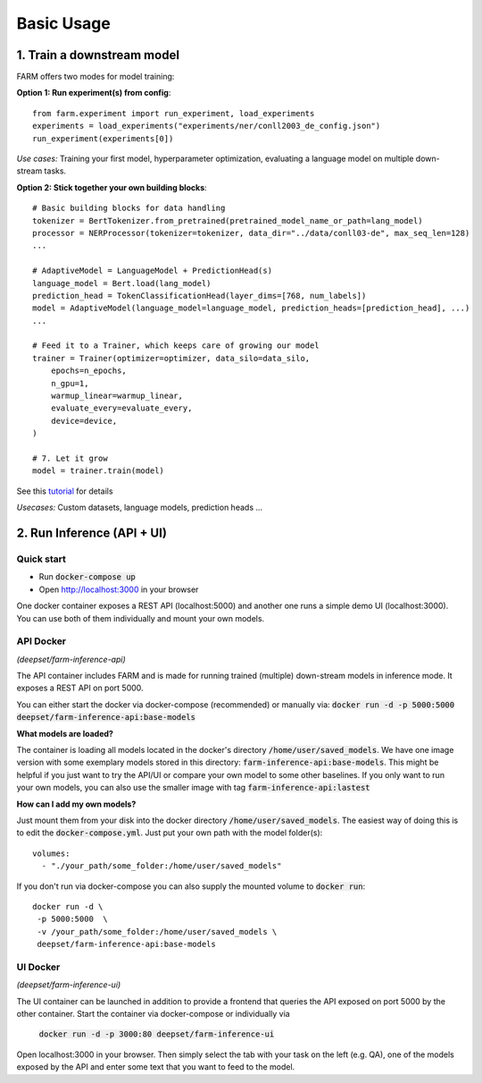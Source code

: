 Basic Usage
############

1. Train a downstream model
****************************
FARM offers two modes for model training:

**Option 1: Run experiment(s) from config**::

    from farm.experiment import run_experiment, load_experiments
    experiments = load_experiments("experiments/ner/conll2003_de_config.json")
    run_experiment(experiments[0])

*Use cases:* Training your first model, hyperparameter optimization, evaluating a language model on multiple down-stream tasks.

**Option 2: Stick together your own building blocks**::

    # Basic building blocks for data handling
    tokenizer = BertTokenizer.from_pretrained(pretrained_model_name_or_path=lang_model)
    processor = NERProcessor(tokenizer=tokenizer, data_dir="../data/conll03-de", max_seq_len=128)
    ...

    # AdaptiveModel = LanguageModel + PredictionHead(s)
    language_model = Bert.load(lang_model)
    prediction_head = TokenClassificationHead(layer_dims=[768, num_labels])
    model = AdaptiveModel(language_model=language_model, prediction_heads=[prediction_head], ...)
    ...

    # Feed it to a Trainer, which keeps care of growing our model
    trainer = Trainer(optimizer=optimizer, data_silo=data_silo,
        epochs=n_epochs,
        n_gpu=1,
        warmup_linear=warmup_linear,
        evaluate_every=evaluate_every,
        device=device,
    )

    # 7. Let it grow
    model = trainer.train(model)

See this `tutorial <https://github.com/deepset-ai/FARM/blob/master/tutorials/1_farm_building_blocks.ipynb>`_ for details

*Usecases:* Custom datasets, language models, prediction heads ...


2. Run Inference (API + UI)
****************************

Quick start
===============

* Run :code:`docker-compose up`
* Open http://localhost:3000 in your browser

.. image:: img/inference-api-screen.png
    :alt: FARM Inferennce UI

One docker container exposes a REST API (localhost:5000) and another one runs a simple demo UI (localhost:3000).
You can use both of them individually and mount your own models.

API Docker
==============
*(deepset/farm-inference-api)*

The API container includes FARM and is made for running trained (multiple) down-stream models in inference mode. It exposes a REST API on port 5000.

You can either start the docker via docker-compose (recommended) or manually via:
:code:`docker run -d -p 5000:5000 deepset/farm-inference-api:base-models`

**What models are loaded?**

The container is loading all models located in the docker's directory :code:`/home/user/saved_models`.
We have one image version with some exemplary models stored in this directory: :code:`farm-inference-api:base-models`.
This might be helpful if you just want to try the API/UI or compare your own model to some other baselines.
If you only want to run your own models, you can also use the smaller image with tag :code:`farm-inference-api:lastest`

**How can I add my own models?**

Just mount them from your disk into the docker directory :code:`/home/user/saved_models`.
The easiest way of doing this is to edit the :code:`docker-compose.yml`.  Just put your own path with the model folder(s)::

    volumes:
      - "./your_path/some_folder:/home/user/saved_models"

If you don't run via docker-compose you can also supply the mounted volume to :code:`docker run`::

    docker run -d \
     -p 5000:5000  \
     -v /your_path/some_folder:/home/user/saved_models \
     deepset/farm-inference-api:base-models

UI Docker
=============
*(deepset/farm-inference-ui)*

The UI container can be launched in addition to provide a frontend that queries the API exposed on port 5000 by the other container.
Start the container via docker-compose or individually via
 :code:`docker run -d -p 3000:80 deepset/farm-inference-ui`

Open localhost:3000 in your browser. Then simply select the tab with your task on the left (e.g. QA), one of the models
exposed by the API and enter some text that you want to feed to the model.



